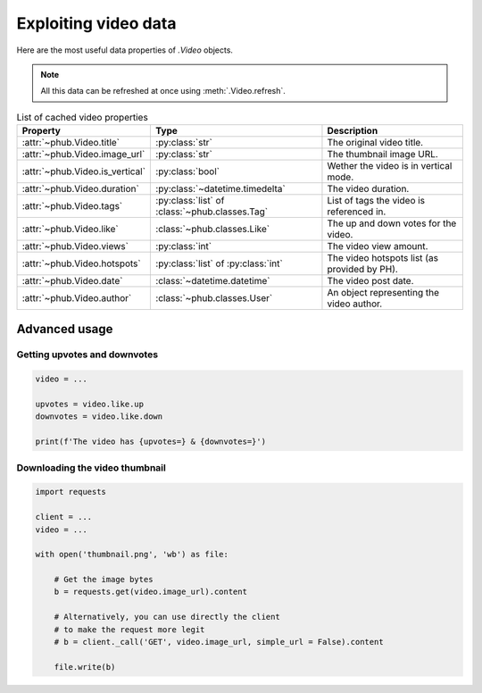 Exploiting video data
=====================

Here are the most useful data properties of `.Video` objects.

.. note::
    All this data can be refreshed at once using :meth:`.Video.refresh`.

.. list-table:: List of cached video properties
    :header-rows: 1

    * - Property
      - Type
      - Description
    * - :attr:`~phub.Video.title`
      - :py:class:`str`
      - The original video title.
    * - :attr:`~phub.Video.image_url`
      - :py:class:`str`
      - The thumbnail image URL.
    * - :attr:`~phub.Video.is_vertical`
      - :py:class:`bool`
      - Wether the video is in vertical mode.
    * - :attr:`~phub.Video.duration`
      - :py:class:`~datetime.timedelta`
      - The video duration.
    * - :attr:`~phub.Video.tags`
      - :py:class:`list` of :class:`~phub.classes.Tag`
      - List of tags the video is referenced in.
    * - :attr:`~phub.Video.like`
      - :class:`~phub.classes.Like`
      - The up and down votes for the video.
    * - :attr:`~phub.Video.views`
      - :py:class:`int`
      - The video view amount.
    * - :attr:`~phub.Video.hotspots`
      - :py:class:`list` of :py:class:`int`
      - The video hotspots list (as provided by PH).
    * - :attr:`~phub.Video.date`
      - :class:`~datetime.datetime`
      - The video post date.
    * - :attr:`~phub.Video.author`
      - :class:`~phub.classes.User`
      - An object representing the video author.

Advanced usage
--------------

Getting upvotes and downvotes
^^^^^^^^^^^^^^^^^^^^^^^^^^^^^

.. code-block:: python

    video = ...

    upvotes = video.like.up
    downvotes = video.like.down

    print(f'The video has {upvotes=} & {downvotes=}')

Downloading the video thumbnail
^^^^^^^^^^^^^^^^^^^^^^^^^^^^^^^

.. code-block:: python

    import requests

    client = ...
    video = ...

    with open('thumbnail.png', 'wb') as file:

        # Get the image bytes
        b = requests.get(video.image_url).content

        # Alternatively, you can use directly the client
        # to make the request more legit
        # b = client._call('GET', video.image_url, simple_url = False).content

        file.write(b)
